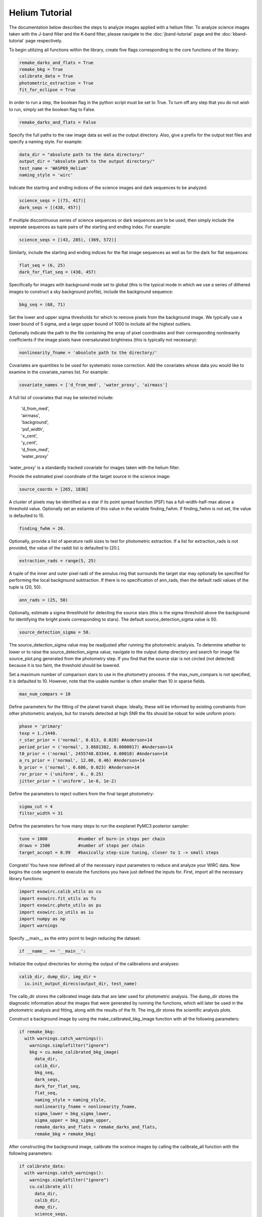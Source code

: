 Helium Tutorial
***************

The documentation below describes the steps to analyze images applied with a helium filter. To analyze science images taken with the J-band filter and the K-band filter, please navigate to the :doc:`jband-tutorial` page and the :doc:`kband-tutorial` page respectively.

To begin utilizing all functions within the library, create five flags corresponding to the core functions of the library:

.. code-block:: Python

  remake_darks_and_flats = True
  remake_bkg = True
  calibrate_data = True
  photometric_extraction = True
  fit_for_eclipse = True

In order to run a step, the boolean flag in the python script must be set to True. To turn off any step that you do not wish to run, simply set the boolean flag to False.

.. code-block:: Python

  remake_darks_and_flats = False

Specify the full paths to the raw image data as well as the output directory. Also, give a prefix for the output test files and specify a naming style. For example:

.. code-block:: Python

  data_dir = "absolute path to the data directory/"
  output_dir = "absolute path to the output directory/"
  test_name = 'WASP69_Helium'
  naming_style = 'wirc'

Indicate the starting and ending indices of the science images and dark sequences to be analyzed:

.. code-block:: Python

  science_seqs = [(73, 417)]
  dark_seqs = [(438, 457)]

If multiple discontinuous series of science sequences or dark sequences are to be used, then simply include the seperate sequences as tuple pairs of the starting and ending index. For example:

.. code-block:: Python

  science_seqs = [(43, 285), (369, 572)]

Similarly, include the starting and ending indices for the flat image sequences as well as for the dark for flat sequences:

.. code-block:: Python

  flat_seq = (6, 25)
  dark_for_flat_seq = (438, 457)

Specifically for images with background mode set to global (this is the typical mode in which we use a series of dithered images to construct a sky background profile), include the background sequence:

.. code-block:: Python

  bkg_seq = (68, 71)
  
Set the lower and upper sigma thresholds for which to remove pixels from the background image. We typically use a lower bound of 5 sigma, and a large upper bound of 1000 to include all the highest outliers.

.. code-block:: Python
  bkg_sigma_lower = 5
  bkg_sigma_upper = 1000
  background_mode = 'helium'

Optionally indicate the path to the file containing the array of pixel coordinates and their corresponding nonlinearity coefficients if the image pixels have oversaturated brightness (this is typically not necessary):

.. code-block:: Python
  
  nonlinearity_fname = 'absolute path to the directory/'

Covariates are quantities to be used for systematic noise correction. Add the covariates whose data you would like to examine in the covariate_names list. For example:

.. code-block:: Python

  covariate_names = ['d_from_med', 'water_proxy', 'airmass']

A full list of covariates that may be selected include:

  |   'd_from_med',
  |   ‘airmass',
  |   'background',
  |   'psf_width',
  |   'x_cent',
  |   'y_cent',
  |   'd_from_med’,
  |   ‘water_proxy’

‘water_proxy’ is a standardly tracked covariate for images taken with the helium filter.

Provide the estimated pixel coordinate of the target source in the science image:

.. code-block:: Python

  source_coords = [265, 1836]

A cluster of pixels may be identified as a star if its point spread function (PSF) has a full-width-half-max above a threshold value. Optionally set an estiamte of this value in the variable finding_fwhm. If finding_fwhm is not set, the value is defaulted to 15.

.. code-block:: Python

  finding_fwhm = 20.

Optionally, provide a list of aperature radii sizes to test for photometric extraction. If a list for extraction_rads is not provided, the value of the raddi list is defaulted to [20.].

.. code-block:: Python

  extraction_rads = range(5, 25)

A tuple of the inner and outer pixel radii of the annulus ring that surrounds the target star may optionally be specified for performing the local background subtraction. If there is no specification of ann_rads, then the default radii values of the tuple is (20, 50).

.. code-block:: Python

  ann_rads = (25, 50)

Optionally, estimate a sigma threshhold for detecting the source stars (this is the sigma threshold above the background for identifying the bright pixels corresponding to stars). The default source_detection_sigma value is 50.

.. code-block:: Python

  source_detection_sigma = 50.

The source_detection_sigma value may be readjusted after running the photometric analysis. To determine whether to lower or to raise the source_detection_sigma value, navigate to the output dump directory and search for image file source_plot.png generated from the photometry step. If you find that the source star is not circled (not detected) because it is too faint, the threshold should be lowered.

Set a maximum number of comparison stars to use in the photometry process. If the max_num_compars is not specified, it is defaulted to 10. However, note that the usable number is often smaller than 10 in sparse fields.

.. code-block:: Python

  max_num_compars = 10

Define parameters for the fitting of the planet transit shape. Ideally, these will be informed by existing constraints from other photometric analysis, but for transits detected at high SNR the fits should be robust for wide uniform priors:

.. code-block:: Python

  phase = 'primary'
  texp = 1./1440.
  r_star_prior = ('normal', 0.813, 0.028) #Anderson+14
  period_prior = ('normal', 3.8681382, 0.0000017) #Anderson+14
  t0_prior = ('normal', 2455748.83344, 0.00018) #Anderson+14
  a_rs_prior = ('normal', 12.00, 0.46) #Anderson+14
  b_prior = ('normal', 0.686, 0.023) #Anderson+14
  ror_prior = ('uniform', 0., 0.25)
  jitter_prior = ('uniform', 1e-6, 1e-2)

Define the parameters to reject outliers from the final target photometry:

.. code-block:: Python

  sigma_cut = 4
  filter_width = 31

Define the parameters for how many steps to run the exoplanet PyMC3 posterior sampler:

.. code-block:: Python

  tune = 1000            #number of burn-in steps per chain
  draws = 1500           #number of steps per chain
  target_accept = 0.99   #basically step-size tuning, closer to 1 -> small steps


Congrats! You have now defined all of the necessary input parameters to reduce and analyze your WIRC data. Now begins the code segment to execute the functions you have just defined the inputs for. First, import all the necessary library functions:

.. code-block:: Python

  import exowirc.calib_utils as cu
  import exowirc.fit_utils as fu
  import exowirc.photo_utils as pu
  import exowirc.io_utils as iu
  import numpy as np
  import warnings

Specify __main__ as the entry point to begin reducing the dataset:

.. code-block:: Python

  if __name__ == '__main__':

Initialize the output directories for storing the output of the calibrations and analyses:

.. code-block:: Python

  calib_dir, dump_dir, img_dir = 
    iu.init_output_direcs(output_dir, test_name)

The calib_dir stores the calibrated image data that are later used for photometric analysis. The dump_dir stores the diagnostic information about the images that were generated by running the functions, which will later be used in the photometric analysis and fitting, along with the results of the fit. The img_dir stores the scientific analysis plots.

Construct a background image by using the make_calibrated_bkg_image function with all the following parameters:

.. code-block:: Python
 
  if remake_bkg:
    with warnings.catch_warnings():
      warnings.simplefilter("ignore")
      bkg = cu.make_calibrated_bkg_image(
        data_dir,
        calib_dir,
        bkg_seq,
        dark_seqs,
        dark_for_flat_seq,
        flat_seq,
        naming_style = naming_style,
        nonlinearity_fname = nonlinearity_fname,
        sigma_lower = bkg_sigma_lower, 
        sigma_upper = bkg_sigma_upper, 
        remake_darks_and_flats = remake_darks_and_flats,
        remake_bkg = remake_bkg)

After constructing the background image, calibrate the sceince images by calling the calibrate_all function with the following parameters:

.. code-block:: Python

    if calibrate_data:
      with warnings.catch_warnings():
        warnings.simplefilter("ignore")
      	cu.calibrate_all(
          data_dir,
          calib_dir,
          dump_dir,
          science_seqs,
          dark_seqs,
          dark_for_flat_seq,
          flat_seq,
          style = naming_style,
          background_mode = background_mode,
          bkg_filename = bkg)

With the science images all calibrated and the noise removed, they are now ready for photometric analysis. Perform photometry by calling the perform_photometry function if the photometric_extraction flag is turned on, and pass in all the necessary parameters:
  
.. code-block:: Python

  if photometric_extraction:
    with warnings.catch_warnings():
      warnings.simplefilter("ignore")
      pu.perform_photometry(
        calib_dir,
        dump_dir,
        img_dir,
        science_seqs,
        source_coords,
        style = naming_style,
        finding_fwhm = finding_fwhm,
        extraction_rads = extraction_rads,
        background_mode = background_mode,
        ann_rads = ann_rads,
        source_detection_sigma = source_detection_sigma,
        max_num_compars = max_num_compars,
        bkg_fname = bkg)


Finally, fit the extracted photometry for the transit profile by calling the fit_for_eclipse function with all necessary parameters:

.. code-block:: Python

  if fit_for_eclipse:
    with warnings.catch_warnings():
      warnings.simplefilter("ignore")
      best_ap = fu.quick_aperture_optimize(
        dump_dir,
        img_dir,
        extraction_rads,
        filter_width = filter_width,
        sigma_cut = sigma_cut)
      fu.fit_lightcurve(
        dump_dir,
        img_dir,
        best_ap,
	background_mode,
        covariate_names,
        texp,
        r_star_prior,
        t0_prior,
        period_prior,
        a_rs_prior,
        b_prior,
        jitter_prior,
        phase = phase,
        ror_prior = ror_prior,
        tune = tune,
        draws = draws,
        target_accept = target_accept,
        sigma_cut = sigma_cut,
        filter_width = filter_width)


This concludes the helium tutorial.
